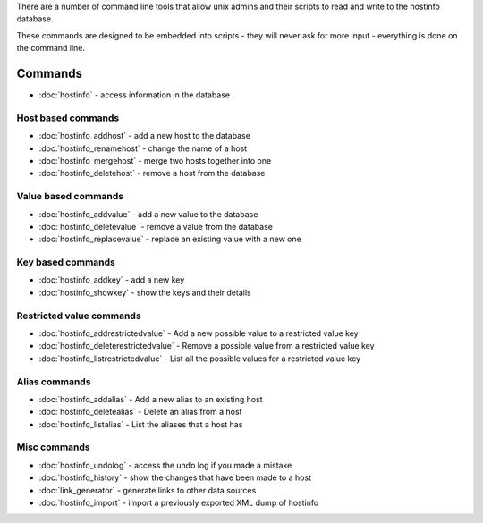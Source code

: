 There are a number of command line tools that allow unix admins and their scripts to read and write to the hostinfo database.

These commands are designed to be embedded into scripts - they will never ask for more input - everything is done on the command line.

Commands
========

* :doc:`hostinfo` - access information in the database

Host based commands
-------------------

* :doc:`hostinfo_addhost` - add a new host to the database
* :doc:`hostinfo_renamehost` - change the name of a host
* :doc:`hostinfo_mergehost` - merge two hosts together into one
* :doc:`hostinfo_deletehost` - remove a host from the database

Value based commands
--------------------

* :doc:`hostinfo_addvalue` - add a new value to the database
* :doc:`hostinfo_deletevalue` - remove a value from the database
* :doc:`hostinfo_replacevalue` - replace an existing value with a new one

Key based commands
------------------
* :doc:`hostinfo_addkey` - add a new key
* :doc:`hostinfo_showkey` - show the keys and their details

Restricted value commands
-------------------------
* :doc:`hostinfo_addrestrictedvalue` - Add a new possible value to a restricted value key
* :doc:`hostinfo_deleterestrictedvalue` - Remove a possible value from a restricted value key
* :doc:`hostinfo_listrestrictedvalue` - List all the possible values for a restricted value key

Alias commands
--------------
* :doc:`hostinfo_addalias` - Add a new alias to an existing host
* :doc:`hostinfo_deletealias` - Delete an alias from a host
* :doc:`hostinfo_listalias` - List the aliases that a host has

Misc commands
-------------
* :doc:`hostinfo_undolog` - access the undo log if you made a mistake
* :doc:`hostinfo_history` - show the changes that have been made to a host
* :doc:`link_generator` - generate links to other data sources
* :doc:`hostinfo_import` - import a previously exported XML dump of hostinfo
